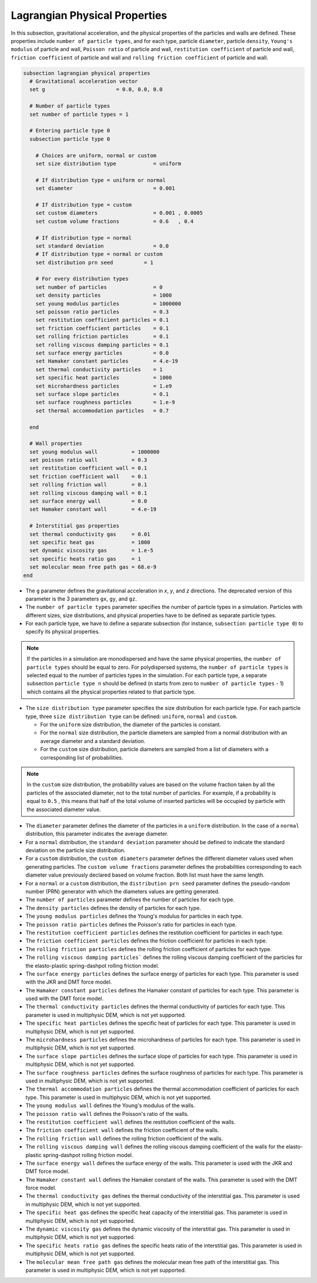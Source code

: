 ==============================
Lagrangian Physical Properties
==============================

In this subsection, gravitational acceleration, and the physical properties of the particles and walls are defined. These properties include ``number of particle types``, and for each type, particle ``diameter``, particle ``density``, ``Young's modulus`` of particle and wall, ``Poisson ratio`` of particle and wall, ``restitution coefficient`` of particle and wall, ``friction coefficient`` of particle and wall and ``rolling friction coefficient`` of particle and wall.

.. code-block:: text

  subsection lagrangian physical properties
    # Gravitational acceleration vector
    set g                       = 0.0, 0.0, 0.0

    # Number of particle types
    set number of particle types = 1

    # Entering particle type 0
    subsection particle type 0

      # Choices are uniform, normal or custom
      set size distribution type            = uniform

      # If distribution type = uniform or normal
      set diameter                          = 0.001

      # If distribution type = custom
      set custom diameters                  = 0.001 , 0.0005
      set custom volume fractions           = 0.6   , 0.4

      # If distribution type = normal
      set standard deviation                = 0.0
      # If distribution type = normal or custom
      set distribution prn seed          = 1

      # For every distribution types
      set number of particles               = 0
      set density particles                 = 1000
      set young modulus particles           = 1000000
      set poisson ratio particles           = 0.3
      set restitution coefficient particles = 0.1
      set friction coefficient particles    = 0.1
      set rolling friction particles        = 0.1
      set rolling viscous damping particles = 0.1
      set surface energy particles          = 0.0
      set Hamaker constant particles        = 4.e-19
      set thermal conductivity particles    = 1
      set specific heat particles           = 1000
      set microhardness particles           = 1.e9
      set surface slope particles           = 0.1
      set surface roughness particles       = 1.e-9
      set thermal accommodation particles   = 0.7

    end

    # Wall properties
    set young modulus wall           = 1000000
    set poisson ratio wall           = 0.3
    set restitution coefficient wall = 0.1
    set friction coefficient wall    = 0.1
    set rolling friction wall        = 0.1
    set rolling viscous damping wall = 0.1
    set surface energy wall          = 0.0
    set Hamaker constant wall        = 4.e-19

    # Interstitial gas properties
    set thermal conductivity gas     = 0.01
    set specific heat gas            = 1000
    set dynamic viscosity gas        = 1.e-5
    set specific heats ratio gas     = 1
    set molecular mean free path gas = 68.e-9
  end

* The ``g`` parameter defines the gravitational acceleration in `x`, `y`, and `z` directions. The deprecated version of this parameter is the 3 parameters ``gx``, ``gy``, and ``gz``.

* The ``number of particle types`` parameter specifies the number of particle types in a simulation. Particles with different sizes, size distributions, and physical properties have to be defined as separate particle types.

* For each particle type, we have to define a separate subsection (for instance, ``subsection particle type 0``) to specify its physical properties.

.. note::
    If the particles in a simulation are monodispersed and have the same physical properties, the ``number of particle types`` should be equal to zero. For polydispersed systems, the ``number of particle types`` is selected equal to the number of particles types in the simulation. For each particle type, a separate subsection ``particle type n`` should be defined (n starts from zero to ``number of particle types`` - 1) which contains all the physical properties related to that particle type.

* The ``size distribution type`` parameter specifies the size distribution for each particle type. For each particle type, three ``size distribution type`` can be defined: ``uniform``, ``normal`` and ``custom``.

  - For the ``uniform`` size distribution, the diameter of the particles is constant.
  - For the ``normal`` size distribution, the particle diameters are sampled from a normal distribution with an average diameter and a standard deviation.
  - For the ``custom`` size distribution, particle diameters are sampled from a list of diameters with a corresponding list of probabilities.

.. note::
    In the ``custom`` size distribution, the probability values are based on the volume fraction taken by all the particles of the associated diameter, not to the total number of particles. For example, if a probability is equal to ``0.5`` , this means that half of the total volume of inserted particles will be occupied by particle with the associated diameter value.

* The ``diameter`` parameter defines the diameter of the particles in a ``uniform`` distribution. In the case of a ``normal`` distribution, this parameter indicates the average diameter.

* For a ``normal`` distribution, the ``standard deviation`` parameter should be defined to indicate the standard deviation on the particle size distribution.

* For a ``custom`` distribution, the ``custom diameters`` parameter defines the different diameter values used when generating particles. The ``custom volume fractions`` parameter defines the probabilities corresponding to each diameter value previously declared based on volume fraction. Both list must have the same length.

* For a ``normal`` or a ``custom`` distribution, the ``distribution prn seed`` parameter defines the pseudo-random number (PRN) generator with which the diameters values are getting generated.

* The ``number of particles`` parameter defines the number of particles for each type.

* The ``density particles`` defines the density of particles for each type.

* The ``young modulus particles`` defines the Young's modulus for particles in each type.

* The ``poisson ratio particles`` defines the Poisson's ratio for particles in each type.

* The ``restitution coefficient particles`` defines the restitution coefficient for particles in each type.

* The ``friction coefficient particles`` defines the friction coefficient for particles in each type.

* The ``rolling friction particles`` defines the rolling friction coefficient of particles for each type.

* The ``rolling viscous damping particles``` defines the rolling viscous damping coefficient of the particles for the elasto-plastic spring-dashpot rolling friction model.

* The ``surface energy particles`` defines the surface energy of particles for each type. This parameter is used with the JKR and DMT force model.

* The ``Hamaker constant particles`` defines the Hamaker constant of particles for each type. This parameter is used with the DMT force model.

* The ``thermal conductivity particles`` defines the thermal conductivity of particles for each type. This parameter is used in multiphysic DEM, which is not yet supported.

* The ``specific heat particles`` defines the specific heat of particles for each type. This parameter is used in multiphysic DEM, which is not yet supported.

* The ``microhardness particles`` defines the microhardness of particles for each type. This parameter is used in multiphysic DEM, which is not yet supported.

* The ``surface slope particles`` defines the surface slope of particles for each type. This parameter is used in multiphysic DEM, which is not yet supported.

* The ``surface roughness particles`` defines the surface roughness of particles for each type. This parameter is used in multiphysic DEM, which is not yet supported.

* The ``thermal accommodation particles`` defines the thermal accommodation coefficient of particles for each type. This parameter is used in multiphysic DEM, which is not yet supported.

* The ``young modulus wall`` defines the Young's modulus of the walls.

* The ``poisson ratio wall`` defines the Poisson's ratio of the walls.

* The ``restitution coefficient wall`` defines the restitution coefficient of the walls.

* The ``friction coefficient wall`` defines the friction coefficient of the walls.

* The ``rolling friction wall`` defines the rolling friction coefficient of the walls.

* The ``rolling viscous damping wall`` defines the rolling viscous damping coefficient of the walls for the elasto-plastic spring-dashpot rolling friction model.

* The ``surface energy wall`` defines the surface energy of the walls. This parameter is used with the JKR and DMT force model.

* The ``Hamaker constant wall`` defines the Hamaker constant of the walls. This parameter is used with the DMT force model.

* The ``thermal conductivity gas`` defines the thermal conductivity of the interstitial gas. This parameter is used in multiphysic DEM, which is not yet supported.

* The ``specific heat gas`` defines the specific heat capacity of the interstitial gas. This parameter is used in multiphysic DEM, which is not yet supported.

* The ``dynamic viscosity gas`` defines the dynamic viscosity of the interstitial gas. This parameter is used in multiphysic DEM, which is not yet supported.

* The ``specific heats ratio gas`` defines the specific heats ratio of the interstitial gas. This parameter is used in multiphysic DEM, which is not yet supported.

* The ``molecular mean free path gas`` defines the molecular mean free path of the interstitial gas. This parameter is used in multiphysic DEM, which is not yet supported.
